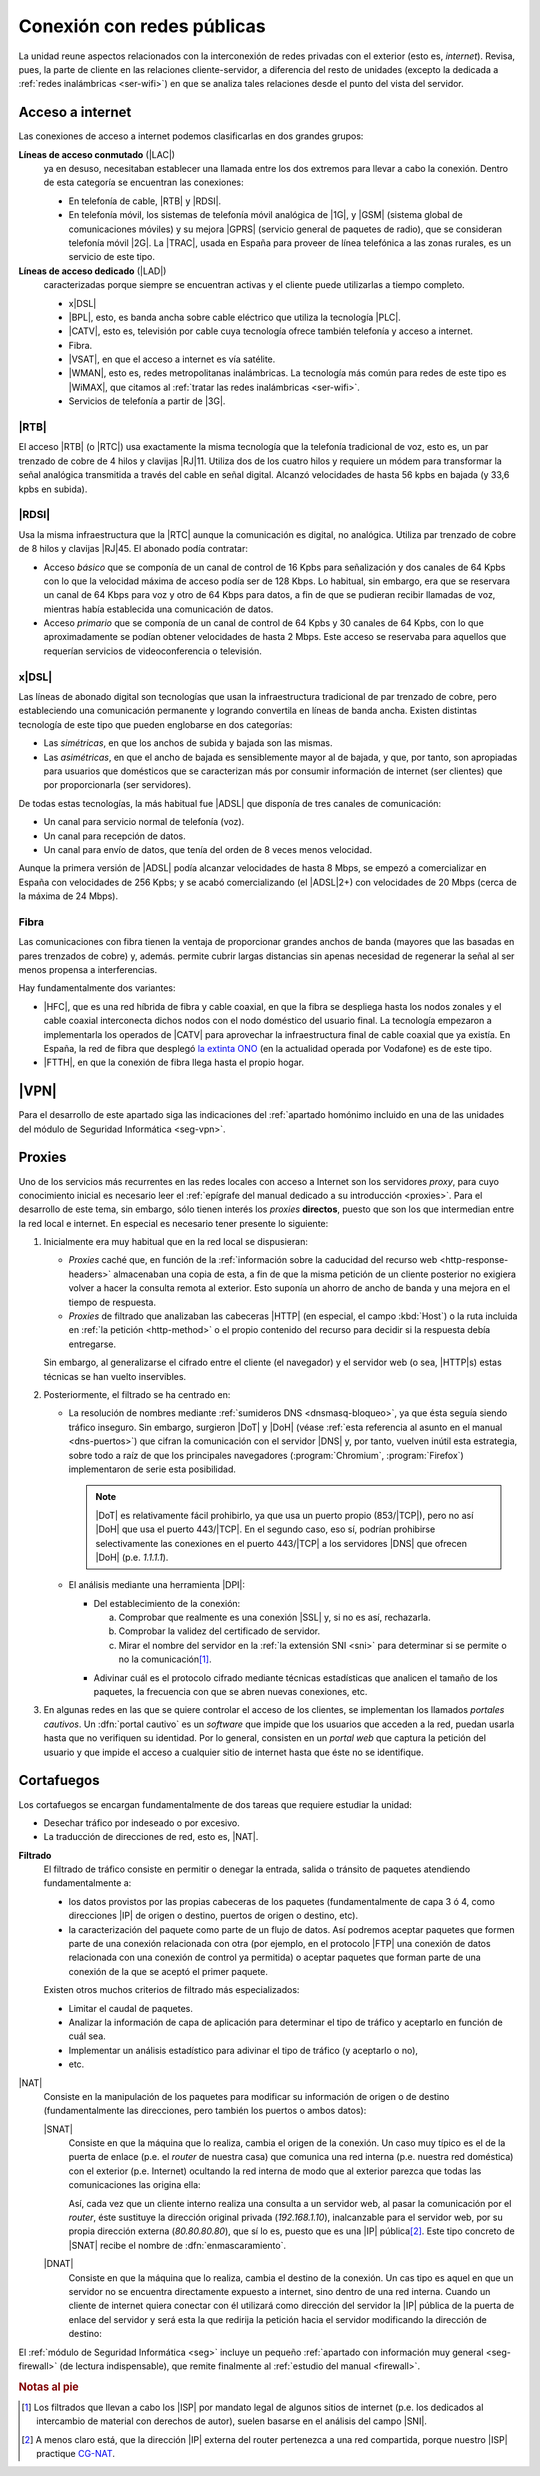 .. _ser-conexion:

Conexión con redes públicas
***************************
La unidad reune aspectos relacionados con la interconexión de redes privadas con
el exterior (esto es, *internet*). Revisa, pues, la parte de cliente en las
relaciones cliente-servidor, a diferencia del resto de unidades (excepto la
dedicada a :ref:`redes inalámbricas <ser-wifi>`) en que se analiza tales
relaciones desde el punto del vista del servidor.

Acceso a internet
=================
Las conexiones de acceso a internet podemos clasificarlas en dos grandes grupos:

**Líneas de acceso conmutado** (|LAC|)
   ya en desuso, necesitaban establecer una llamada entre los dos extremos para
   llevar a cabo la conexión. Dentro de esta categoría se encuentran las
   conexiones:

   + En telefonía de cable, |RTB| y |RDSI|.
   + En telefonía móvil, los sistemas de telefonía móvil analógica de |1G|, y
     |GSM| (sistema global de comunicaciones móviles) y su mejora |GPRS|
     (servicio general de paquetes de radio), que se consideran telefonía móvil
     |2G|. La |TRAC|, usada en España para proveer de línea telefónica a las
     zonas rurales, es un servicio de este tipo.

**Líneas de acceso dedicado** (|LAD|)
   caracterizadas porque siempre se encuentran activas y el cliente puede
   utilizarlas a tiempo completo.

   + x\ |DSL|
   + |BPL|, esto, es banda ancha sobre cable eléctrico que utiliza la tecnología
     |PLC|.
   + |CATV|, esto es, televisión por cable cuya tecnología ofrece también
     telefonía y acceso a internet.
   + Fibra.
   + |VSAT|, en que el acceso a internet es vía satélite.
   + |WMAN|, esto es, redes metropolitanas inalámbricas. La tecnología más común
     para redes de este tipo es |WiMAX|, que citamos  al :ref:`tratar las redes
     inalámbricas <ser-wifi>`.
   + Servicios de telefonía a partir de |3G|.

|RTB|
-----
El acceso |RTB| (o |RTC|) usa exactamente la misma tecnología que la telefonía
tradicional de voz, esto es, un par trenzado de cobre de 4 hilos y clavijas
|RJ|\ 11. Utiliza dos de los cuatro hilos y requiere un módem para transformar
la señal analógica transmitida a través del cable en señal digital. Alcanzó
velocidades de hasta 56 kpbs en bajada (y 33,6 kpbs en subida).

|RDSI|
------
Usa la misma infraestructura que la |RTC| aunque la comunicación es digital, no
analógica. Utiliza par trenzado de cobre de 8 hilos y clavijas |RJ|\ 45. El
abonado podía contratar:

+ Acceso *básico* que se componía de un canal de control de 16 Kpbs para
  señalización y dos canales de 64 Kpbs con lo que la velocidad máxima de acceso
  podía ser de 128 Kbps. Lo habitual, sin embargo, era que se reservara un canal
  de 64 Kbps para voz y otro de 64 Kbps para datos, a fin de que se pudieran
  recibir llamadas de voz, mientras había establecida una comunicación de datos.

+ Acceso *primario* que se componía de un canal de control de 64 Kpbs y 30
  canales de 64 Kpbs, con lo que aproximadamente se podían obtener velocidades
  de hasta 2 Mbps. Este acceso se reservaba para aquellos que requerían
  servicios de videoconferencia o televisión.

x\ |DSL|
--------
Las líneas de abonado digital son tecnologías que usan la infraestructura
tradicional de par trenzado de cobre, pero estableciendo una comunicación
permanente y logrando convertila en líneas de banda ancha. Existen distintas
tecnología de este tipo que pueden englobarse en dos categorías:

+ Las *simétricas*, en que los anchos de subida y bajada son las mismas.
+ Las *asimétricas*, en que el ancho de bajada es sensiblemente mayor al de
  bajada, y que, por tanto, son apropiadas para usuarios que domésticos que se
  caracterizan más por consumir información de internet (ser clientes) que por
  proporcionarla (ser servidores).

De todas estas tecnologías, la más habitual fue |ADSL| que disponía de tres
canales de comunicación:

+ Un canal para servicio normal de telefonía (voz).
+ Un canal para recepción de datos.
+ Un canal para envío de datos, que tenía del orden de 8 veces menos velocidad.

Aunque la primera versión de |ADSL| podía alcanzar velocidades de hasta 8 Mbps,
se empezó a comercializar en España con velocidades de 256 Kpbs; y se acabó
comercializando (el |ADSL|\ 2+) con velocidades de 20 Mbps (cerca de la máxima
de 24 Mbps).

Fibra
-----
Las comunicaciones con fibra tienen la ventaja de proporcionar grandes anchos
de banda (mayores que las basadas en pares trenzados de cobre) y, además.
permite cubrir largas distancias sin apenas necesidad de regenerar la señal al
ser menos propensa a interferencias.

Hay fundamentalmente dos variantes:

+ |HFC|, que es una red híbrida de fibra y cable coaxial, en que la fibra se
  despliega hasta los nodos zonales y el cable coaxial interconecta dichos nodos
  con el nodo doméstico del usuario final. La tecnología empezaron a
  implementarla los operados de |CATV| para aprovechar la infraestructura final
  de cable coaxial que ya existía. En España, la red de fibra que desplegó `la
  extinta ONO <https://es.wikipedia.org/wiki/ONO>`_ (en la actualidad operada
  por Vodafone) es de este tipo.

+ |FTTH|, en que la conexión de fibra llega hasta el propio hogar.

|VPN|
=====
Para el desarrollo de este apartado siga las indicaciones del :ref:`apartado homónimo
incluido en una de las unidades del módulo de Seguridad Informática <seg-vpn>`.

Proxies
=======
Uno de los servicios más recurrentes en las redes locales con acceso a Internet
son los servidores *proxy*, para cuyo conocimiento inicial es necesario leer el
:ref:`epígrafe del manual dedicado a su introducción <proxies>`. Para el
desarrollo de este tema, sin embargo, sólo tienen interés los *proxies*
**directos**, puesto que son los que intermedian entre la red local e internet.
En especial es necesario tener presente lo siguiente:

#. Inicialmente era muy habitual que en la red local se dispusieran:

   + *Proxies* caché que, en función de la :ref:`información sobre la caducidad del
     recurso web <http-response-headers>` almacenaban una copia de esta, a fin
     de que la misma petición de un cliente posterior  no exigiera volver a
     hacer la consulta remota al exterior. Esto suponía un ahorro de ancho de
     banda y una mejora en el tiempo de respuesta.

   + *Proxies* de filtrado que analizaban las cabeceras |HTTP| (en especial, el
     campo :kbd:`Host`) o la ruta incluida en :ref:`la petición <http-method>` o
     el propio contenido del recurso para decidir si la respuesta debía
     entregarse.

   Sin embargo, al generalizarse el cifrado entre el cliente (el navegador) y
   el servidor web (o sea, |HTTP|\ s) estas técnicas se han vuelto inservibles.

#. Posteriormente, el filtrado se ha centrado en:

   + La resolución de nombres mediante :ref:`sumideros DNS <dnsmasq-bloqueo>`,
     ya que ésta seguía siendo tráfico inseguro. Sin embargo, surgieron |DoT| y
     |DoH| (véase :ref:`esta referencia al asunto en el manual <dns-puertos>`)
     que cifran la comunicación con el servidor |DNS| y, por tanto, vuelven
     inútil esta estrategia, sobre todo a raíz de que los principales
     navegadores (:program:`Chromium`, :program:`Firefox`) implementaron de
     serie esta posibilidad.

     .. note:: |DoT| es relativamente fácil prohibirlo, ya que usa un puerto
        propio (853/|TCP|), pero no así |DoH| que usa el puerto 443/|TCP|. En el
        segundo caso, eso sí, podrían prohibirse selectivamente las conexiones
        en el puerto 443/|TCP| a los servidores |DNS| que ofrecen |DoH| (p.e.
        *1.1.1.1*).

   + El análisis mediante una herramienta |DPI|:

     - Del establecimiento de la conexión:

       a. Comprobar que realmente es una conexión |SSL| y, si no es así,
          rechazarla.
       #. Comprobar la validez del certificado de servidor.
       #. Mirar el nombre del servidor en la :ref:`la extensión SNI <sni>` para
          determinar si se permite o no la comunicación\ [#]_.
   
     .. https://0x00sec.org/t/bypassing-sni-filtering-feat-dpitunnel-zapret-and-geneva/31001
     .. DPI activo y pasivo:

        https://github.com/ValdikSS/GoodbyeDPI

     .. https://luca.ntop.org/IJISR.pdf

     .. Añadir al apartado sobre SSL una explicación simplificada de la
        negociación SSL que se explica en el PDF anterior

     - Adivinar cuál es el protocolo cifrado mediante técnicas estadísticas que
       analicen el tamaño de los paquetes, la frecuencia con que se abren nuevas
       conexiones, etc.

#. En algunas redes en las que se quiere controlar el acceso de los clientes, se
   implementan los llamados *portales cautivos*. Un :dfn:`portal cautivo` es un
   *software* que impide que los usuarios que acceden a la red, puedan usarla
   hasta que no verifiquen su identidad. Por lo general, consisten en un *portal
   web* que captura la petición del usuario y que impide el acceso a cualquier
   sitio de internet hasta que éste no se identifique. 

   .. Desarrollar esto algo más:

      + https://www.noise-sv.com/configuracion-de-portal-cautivo-con-pfsense/
      + https://techexpert.tips/es/pfsense-es/pfsense-configuracion-del-portal-cautivo/

Cortafuegos
===========
Los cortafuegos se encargan fundamentalmente de dos tareas que requiere estudiar
la unidad:

+ Desechar tráfico por indeseado o por excesivo.
+ La traducción de direcciones de red, esto es, |NAT|.

**Filtrado**
   El filtrado de tráfico consiste en permitir o denegar la entrada, salida o
   tránsito de paquetes atendiendo fundamentalmente a:
  
   + los datos provistos por las propias cabeceras de los paquetes (fundamentalmente
     de capa 3 ó 4, como direcciones |IP| de origen o destino, puertos de origen
     o destino, etc).
   + la caracterización del paquete como parte de un flujo de datos. Así
     podremos aceptar paquetes que formen parte de una conexión relacionada con
     otra (por ejemplo, en el protocolo |FTP| una conexión de datos relacionada
     con una conexión de control ya permitida) o aceptar paquetes que forman
     parte de una conexión de la que se aceptó el primer paquete.

   Existen otros muchos criterios de filtrado más especializados:

   + Limitar el caudal de paquetes.
   + Analizar la información de capa de aplicación para determinar el tipo de tráfico
     y aceptarlo en función de cuál sea.
   + Implementar un análisis estadístico para adivinar el tipo de tráfico (y
     aceptarlo o no),
   + etc.

|NAT|
   Consiste en la manipulación de los paquetes para modificar su información de
   origen o de destino (fundamentalmente las direcciones, pero también los
   puertos o ambos datos):

   |SNAT|
      Consiste en que la máquina que lo realiza, cambia el origen de la
      conexión. Un caso muy típico es el de la puerta de enlace (p.e. el
      *router* de nuestra casa) que comunica una red interna (p.e. nuestra red
      doméstica) con el exterior (p.e. Internet) ocultando la red interna de
      modo que al exterior parezca que todas las comunicaciones las origina
      ella:

      .. image:: files/snat.png

      Así, cada vez que un cliente interno realiza una consulta a un servidor
      web, al pasar la comunicación por el *router*, éste sustituye la dirección
      original privada (*192.168.1.10*), inalcanzable para el servidor web, por
      su propia dirección externa (*80.80.80.80*), que sí lo es, puesto que es
      una |IP| pública\ [#]_. Este tipo concreto de |SNAT| recibe el nombre de
      :dfn:`enmascaramiento`.

   |DNAT|
      Consiste en que la máquina que lo realiza, cambia el destino de la
      conexión. Un cas tipo es aquel en que un servidor no se encuentra
      directamente expuesto a internet, sino dentro de una red interna. Cuando
      un cliente de internet quiera conectar con él utilizará como dirección del
      servidor la |IP| pública de la puerta de enlace del servidor y será esta
      la que redirija la petición hacia el servidor modificando la dirección de
      destino:

      .. image:: files/dnat.png

El :ref:`módulo de Seguridad Informática <seg>` incluye un pequeño
:ref:`apartado con información muy general <seg-firewall>` (de lectura
indispensable), que remite finalmente al :ref:`estudio del manual <firewall>`.

.. UFW:
   https://www.baeldung.com/linux/uncomplicated-firewall
   https://tecnolitas.com/blog/cortafuegos-ufw-en-ubuntu/
   https://www.server-world.info/en/note?os=Ubuntu_22.04&p=ufw&f=2

.. rubric:: Notas al pie

.. [#] Los filtrados que llevan a cabo los |ISP| por mandato legal de algunos
   sitios de internet (p.e. los dedicados al intercambio de material con
   derechos de autor), suelen basarse en el análisis del campo |SNI|.

.. [#] A menos claro está, que la dirección |IP| externa del router pertenezca a
   una red compartida, porque nuestro |ISP| practique `CG-NAT
   <https://es.wikipedia.org/wiki/Carrier_Grade_NAT>`_.

.. |LAC| replace:: :abbr:`LAC (Línea de Acceso Conmutado)`
.. |LAD| replace:: :abbr:`LAD (Línea de Acceso Dedicado)`
.. |RTB| replace:: :abbr:`RTB (Red Telefónica Básica)`
.. |RTC| replace:: :abbr:`RTC (Red Telefónica Conmutada)`
.. |RDSI| replace:: :abbr:`RDSI (Red Digital de Servicios Integrados)`
.. |GSM| replace:: :abbr:`GSM (Groupe Spécial Mobile)`
.. |GPRS| replace:: :abbr:`GPRS (General Packet Radio Service)`
.. |1G| replace:: :abbr:`1G (1ª Generación)`
.. |2G| replace:: :abbr:`2G (2ª Generación)`
.. |DSL| replace:: :abbr:`DSL (Digital Subscriber Line)`
.. |BPL| replace:: :abbr:`BPL (Broadband over Power Line)`
.. |PLC| replace:: :abbr:`PLC (Power Line Communications)`
.. |FTTH| replace:: :abbr:`FTTH (Fiber To The Home)`
.. |CATV| replace:: :abbr:`CATV (Community Antenna TeleVision)`
.. |VSAT| replace:: :abbr:`VSAT (Very Small Aperture Terminal)`
.. |3G| replace:: :abbr:`3G (3ª Generación)`
.. |WMAN| replace:: :abbr:`WMAN (Wireless Metropolitan Area Network)`
.. |RJ| replace:: :abbr:`RJ (Registred Jack)`
.. |ADSL| replace:: :abbr:`ADSL (Asymmetric Digital Subscriber Line)`
.. |HFC| replace:: :abbr:`HFC (Hybrid Fiber-Coaxial)`
.. |MMDS| replace:: :abbr:`MMDS (Multichannel Multipoint Distribution Service)`
.. |TRAC| replace:: :abbr:`TRAC (Telefonía Rural por Acceso Celular)`
.. |WiMAX| replace:: :abbr:`WiMAX (Worldwide Interoperability for Microwave Access)`
.. |DoT| replace:: :abbr:`DoT (DNS over TLS)`
.. |DoH| replace:: :abbr:`DoH (DNS over HTTPs)`
.. |DPI| replace:: :abbr:`DPI (Deep Packet Inspection)`
.. |NAT| replace:: :abbr:`NAT (Network Address Translation)`
.. |SNAT| replace:: :abbr:`SNAT (Source NAT)`
.. |DNAT| replace:: :abbr:`DNAT (Destination NAT)`
.. |ISP| replace:: :abbr:`ISP (Internet Service Provider)`
.. |TCP| replace:: :abbr:`TCP (Transmission Control Protocol)`
.. |SSL| replace:: :abbr:`SSL (Secure Sockets Layer)`
.. |SNI| replace:: :abbr:`SNI (Server Name Indication)`
